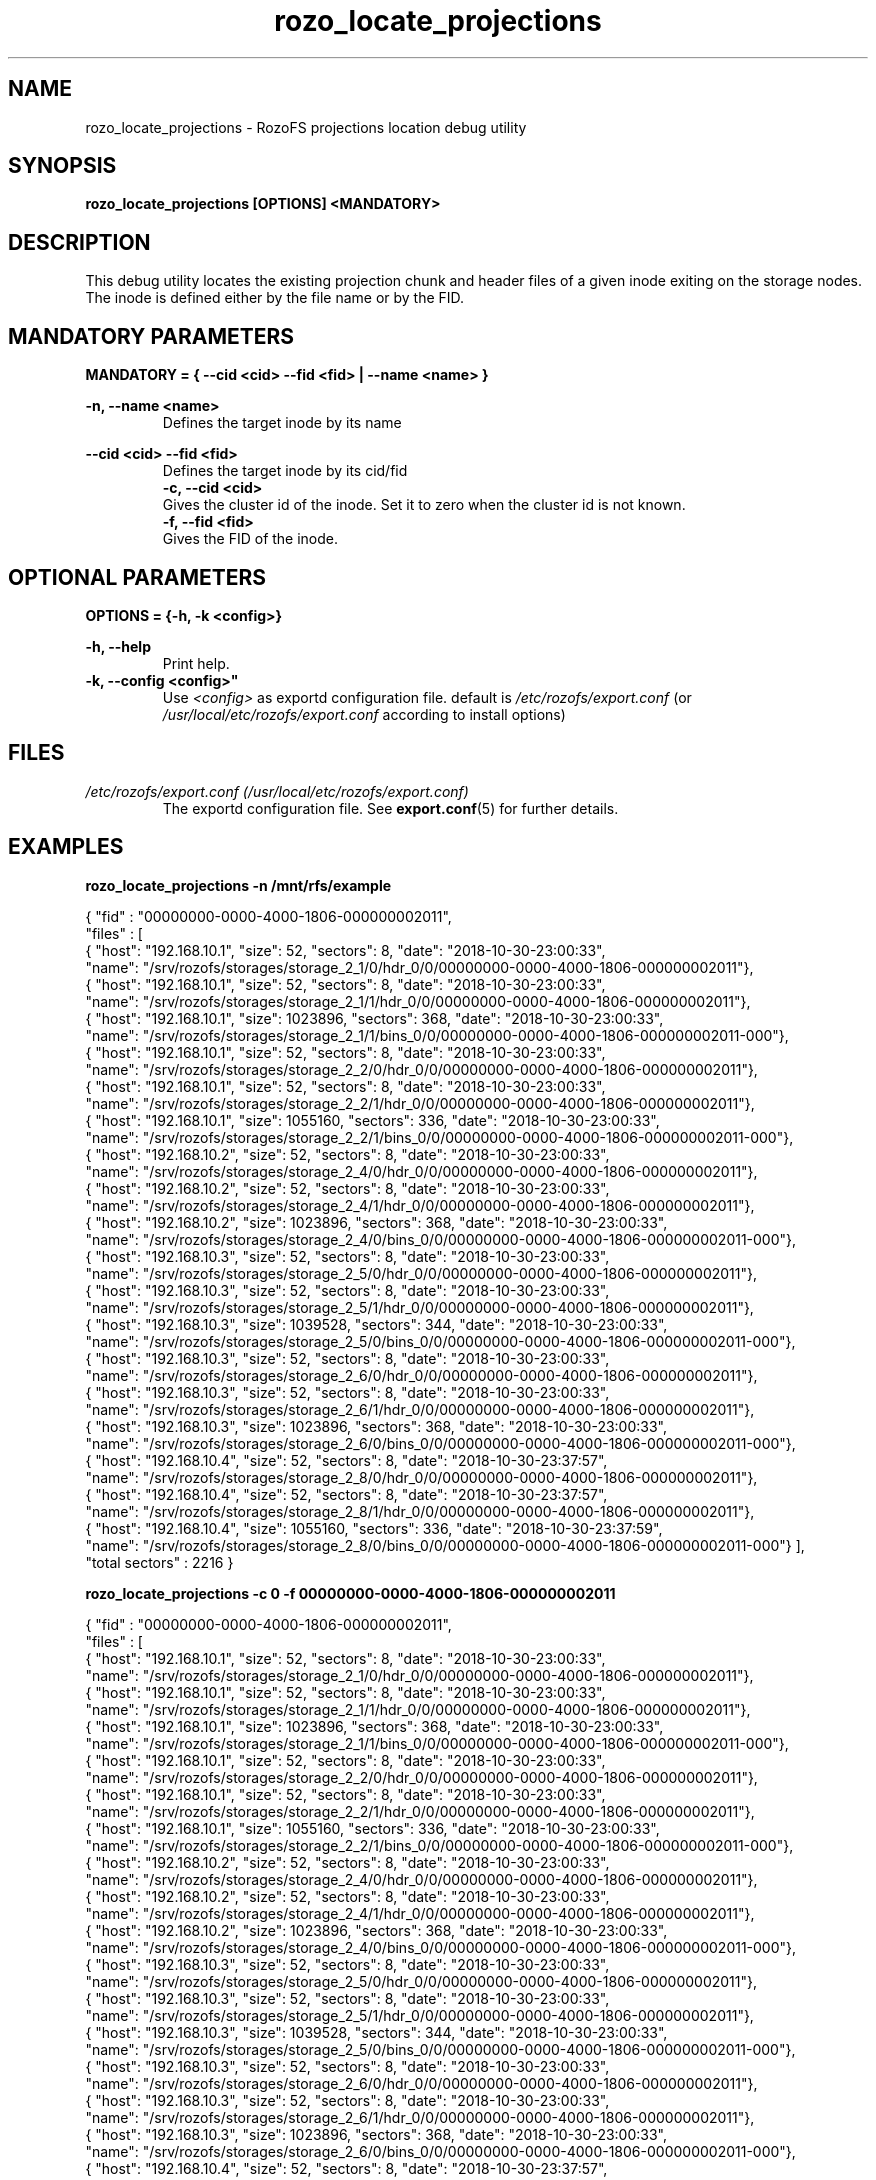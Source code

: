 .\" Process this file with
.\" groff -man -Tascii rozo_locate_projections.8
.\"
.TH rozo_locate_projections 8 "OCT 2018" RozoFS "User Manuals"
.SH NAME
rozo_locate_projections \- RozoFS projections location debug utility
.SH SYNOPSIS
.B rozo_locate_projections [OPTIONS] <MANDATORY>
.SH DESCRIPTION
This debug utility locates the existing projection chunk and header files of a given inode exiting on the storage nodes. 
The inode is defined either by the file name or by the FID.
.SH MANDATORY PARAMETERS
.B MANDATORY = { --cid <cid> --fid <fid> | --name <name> }
.P
.B -n, --name <name>
.RS
Defines the target inode by its name
.RE
.P  
.B --cid <cid> --fid <fid>
.RS
Defines the target inode by its cid/fid 
.RE
.RS
.B -c, --cid <cid>
.RE
.RS
Gives the cluster id of the inode. Set it to zero when the cluster id is not known.
.RE
.RS
.B -f, --fid <fid>
.RE
.RS
Gives the FID of the inode.
.RE
.RE
.SH OPTIONAL PARAMETERS
.B OPTIONS = {-h,  -k <config>}
.P
.B -h, --help
.RS
Print help.
.RE
.B -k, --config <config>"
.RS
Use 
.I <config>
as exportd configuration file. default is
.I /etc/rozofs/export.conf
(or
.I /usr/local/etc/rozofs/export.conf
according to install options)
.SH FILES
.I /etc/rozofs/export.conf (/usr/local/etc/rozofs/export.conf)
.RS
The exportd configuration file. See
.BR export.conf (5)
for further details.
.SH EXAMPLES
.P
.B rozo_locate_projections -n /mnt/rfs/example

{ "fid" : "00000000-0000-4000-1806-000000002011",
  "files" : [
    { "host": "192.168.10.1", "size":          52, "sectors":      8, "date": "2018-10-30-23:00:33",
      "name": "/srv/rozofs/storages/storage_2_1/0/hdr_0/0/00000000-0000-4000-1806-000000002011"},
    { "host": "192.168.10.1", "size":          52, "sectors":      8, "date": "2018-10-30-23:00:33",
      "name": "/srv/rozofs/storages/storage_2_1/1/hdr_0/0/00000000-0000-4000-1806-000000002011"},
    { "host": "192.168.10.1", "size":     1023896, "sectors":    368, "date": "2018-10-30-23:00:33",
      "name": "/srv/rozofs/storages/storage_2_1/1/bins_0/0/00000000-0000-4000-1806-000000002011-000"},
    { "host": "192.168.10.1", "size":          52, "sectors":      8, "date": "2018-10-30-23:00:33",
      "name": "/srv/rozofs/storages/storage_2_2/0/hdr_0/0/00000000-0000-4000-1806-000000002011"},
    { "host": "192.168.10.1", "size":          52, "sectors":      8, "date": "2018-10-30-23:00:33",
      "name": "/srv/rozofs/storages/storage_2_2/1/hdr_0/0/00000000-0000-4000-1806-000000002011"},
    { "host": "192.168.10.1", "size":     1055160, "sectors":    336, "date": "2018-10-30-23:00:33",
      "name": "/srv/rozofs/storages/storage_2_2/1/bins_0/0/00000000-0000-4000-1806-000000002011-000"},
    { "host": "192.168.10.2", "size":          52, "sectors":      8, "date": "2018-10-30-23:00:33",
      "name": "/srv/rozofs/storages/storage_2_4/0/hdr_0/0/00000000-0000-4000-1806-000000002011"},
    { "host": "192.168.10.2", "size":          52, "sectors":      8, "date": "2018-10-30-23:00:33",
      "name": "/srv/rozofs/storages/storage_2_4/1/hdr_0/0/00000000-0000-4000-1806-000000002011"},
    { "host": "192.168.10.2", "size":     1023896, "sectors":    368, "date": "2018-10-30-23:00:33",
      "name": "/srv/rozofs/storages/storage_2_4/0/bins_0/0/00000000-0000-4000-1806-000000002011-000"},
    { "host": "192.168.10.3", "size":          52, "sectors":      8, "date": "2018-10-30-23:00:33",
      "name": "/srv/rozofs/storages/storage_2_5/0/hdr_0/0/00000000-0000-4000-1806-000000002011"},
    { "host": "192.168.10.3", "size":          52, "sectors":      8, "date": "2018-10-30-23:00:33",
      "name": "/srv/rozofs/storages/storage_2_5/1/hdr_0/0/00000000-0000-4000-1806-000000002011"},
    { "host": "192.168.10.3", "size":     1039528, "sectors":    344, "date": "2018-10-30-23:00:33",
      "name": "/srv/rozofs/storages/storage_2_5/0/bins_0/0/00000000-0000-4000-1806-000000002011-000"},
    { "host": "192.168.10.3", "size":          52, "sectors":      8, "date": "2018-10-30-23:00:33",
      "name": "/srv/rozofs/storages/storage_2_6/0/hdr_0/0/00000000-0000-4000-1806-000000002011"},
    { "host": "192.168.10.3", "size":          52, "sectors":      8, "date": "2018-10-30-23:00:33",
      "name": "/srv/rozofs/storages/storage_2_6/1/hdr_0/0/00000000-0000-4000-1806-000000002011"},
    { "host": "192.168.10.3", "size":     1023896, "sectors":    368, "date": "2018-10-30-23:00:33",
      "name": "/srv/rozofs/storages/storage_2_6/0/bins_0/0/00000000-0000-4000-1806-000000002011-000"},
    { "host": "192.168.10.4", "size":          52, "sectors":      8, "date": "2018-10-30-23:37:57",
      "name": "/srv/rozofs/storages/storage_2_8/0/hdr_0/0/00000000-0000-4000-1806-000000002011"},
    { "host": "192.168.10.4", "size":          52, "sectors":      8, "date": "2018-10-30-23:37:57",
      "name": "/srv/rozofs/storages/storage_2_8/1/hdr_0/0/00000000-0000-4000-1806-000000002011"},
    { "host": "192.168.10.4", "size":     1055160, "sectors":    336, "date": "2018-10-30-23:37:59",
      "name": "/srv/rozofs/storages/storage_2_8/0/bins_0/0/00000000-0000-4000-1806-000000002011-000"}  ],
  "total sectors" : 2216
}

.B rozo_locate_projections -c 0 -f 00000000-0000-4000-1806-000000002011

{ "fid" : "00000000-0000-4000-1806-000000002011",
  "files" : [
    { "host": "192.168.10.1", "size":          52, "sectors":      8, "date": "2018-10-30-23:00:33",
      "name": "/srv/rozofs/storages/storage_2_1/0/hdr_0/0/00000000-0000-4000-1806-000000002011"},
    { "host": "192.168.10.1", "size":          52, "sectors":      8, "date": "2018-10-30-23:00:33",
      "name": "/srv/rozofs/storages/storage_2_1/1/hdr_0/0/00000000-0000-4000-1806-000000002011"},
    { "host": "192.168.10.1", "size":     1023896, "sectors":    368, "date": "2018-10-30-23:00:33",
      "name": "/srv/rozofs/storages/storage_2_1/1/bins_0/0/00000000-0000-4000-1806-000000002011-000"},
    { "host": "192.168.10.1", "size":          52, "sectors":      8, "date": "2018-10-30-23:00:33",
      "name": "/srv/rozofs/storages/storage_2_2/0/hdr_0/0/00000000-0000-4000-1806-000000002011"},
    { "host": "192.168.10.1", "size":          52, "sectors":      8, "date": "2018-10-30-23:00:33",
      "name": "/srv/rozofs/storages/storage_2_2/1/hdr_0/0/00000000-0000-4000-1806-000000002011"},
    { "host": "192.168.10.1", "size":     1055160, "sectors":    336, "date": "2018-10-30-23:00:33",
      "name": "/srv/rozofs/storages/storage_2_2/1/bins_0/0/00000000-0000-4000-1806-000000002011-000"},
    { "host": "192.168.10.2", "size":          52, "sectors":      8, "date": "2018-10-30-23:00:33",
      "name": "/srv/rozofs/storages/storage_2_4/0/hdr_0/0/00000000-0000-4000-1806-000000002011"},
    { "host": "192.168.10.2", "size":          52, "sectors":      8, "date": "2018-10-30-23:00:33",
      "name": "/srv/rozofs/storages/storage_2_4/1/hdr_0/0/00000000-0000-4000-1806-000000002011"},
    { "host": "192.168.10.2", "size":     1023896, "sectors":    368, "date": "2018-10-30-23:00:33",
      "name": "/srv/rozofs/storages/storage_2_4/0/bins_0/0/00000000-0000-4000-1806-000000002011-000"},
    { "host": "192.168.10.3", "size":          52, "sectors":      8, "date": "2018-10-30-23:00:33",
      "name": "/srv/rozofs/storages/storage_2_5/0/hdr_0/0/00000000-0000-4000-1806-000000002011"},
    { "host": "192.168.10.3", "size":          52, "sectors":      8, "date": "2018-10-30-23:00:33",
      "name": "/srv/rozofs/storages/storage_2_5/1/hdr_0/0/00000000-0000-4000-1806-000000002011"},
    { "host": "192.168.10.3", "size":     1039528, "sectors":    344, "date": "2018-10-30-23:00:33",
      "name": "/srv/rozofs/storages/storage_2_5/0/bins_0/0/00000000-0000-4000-1806-000000002011-000"},
    { "host": "192.168.10.3", "size":          52, "sectors":      8, "date": "2018-10-30-23:00:33",
      "name": "/srv/rozofs/storages/storage_2_6/0/hdr_0/0/00000000-0000-4000-1806-000000002011"},
    { "host": "192.168.10.3", "size":          52, "sectors":      8, "date": "2018-10-30-23:00:33",
      "name": "/srv/rozofs/storages/storage_2_6/1/hdr_0/0/00000000-0000-4000-1806-000000002011"},
    { "host": "192.168.10.3", "size":     1023896, "sectors":    368, "date": "2018-10-30-23:00:33",
      "name": "/srv/rozofs/storages/storage_2_6/0/bins_0/0/00000000-0000-4000-1806-000000002011-000"},
    { "host": "192.168.10.4", "size":          52, "sectors":      8, "date": "2018-10-30-23:37:57",
      "name": "/srv/rozofs/storages/storage_2_8/0/hdr_0/0/00000000-0000-4000-1806-000000002011"},
    { "host": "192.168.10.4", "size":          52, "sectors":      8, "date": "2018-10-30-23:37:57",
      "name": "/srv/rozofs/storages/storage_2_8/1/hdr_0/0/00000000-0000-4000-1806-000000002011"},
    { "host": "192.168.10.4", "size":     1055160, "sectors":    336, "date": "2018-10-30-23:37:59",
      "name": "/srv/rozofs/storages/storage_2_8/0/bins_0/0/00000000-0000-4000-1806-000000002011-000"}  ],
  "total sectors" : 2216
}

.\".SH ENVIRONMENT
.\".SH DIAGNOSTICS
.SH "REPORTING BUGS"
Report bugs to <bugs@fizians.org>.
.SH COPYRIGHT
Copyright (c) 2013 Fizians SAS. <http://www.fizians.com>

Rozofs is free software; you can redistribute it and/or modify
it under the terms of the GNU General Public License as published
by the Free Software Foundation, version 2.

Rozofs is distributed in the hope that it will be useful, but
WITHOUT ANY WARRANTY; without even the implied warranty of
MERCHANTABILITY or FITNESS FOR A PARTICULAR PURPOSE.  See the GNU
General Public License for more details.

You should have received a copy of the GNU General Public License
along with this program.  If not, see <http://www.gnu.org/licenses/>.
.SH AUTHOR
Fizians <http://www.fizians.org>
.SH "SEE ALSO"
.BR rozofs (7),
.BR export.conf (5)
